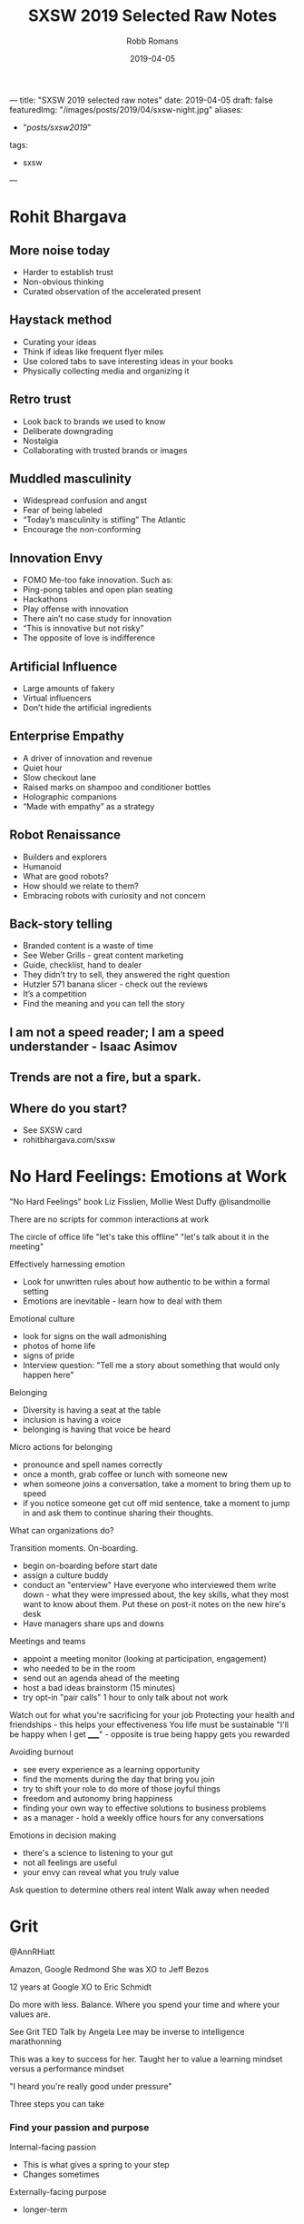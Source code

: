 ﻿---
title: "SXSW 2019 selected raw notes"
date: 2019-04-05
draft: false
featuredImg: "/images/posts/2019/04/sxsw-night.jpg"
aliases:
  - "/posts/sxsw2019/"
tags: 
  - sxsw
---
#+TITLE: SXSW 2019 Selected Raw Notes
#+AUTHOR: Robb Romans
#+DATE: 2019-04-05
#+DRAFT: false
#+TAGS: sxsw, tech, future

* Rohit Bhargava
** More noise today
- Harder to establish trust
- Non-obvious thinking
- Curated observation of the accelerated present

** Haystack method
- Curating your ideas
- Think if ideas like frequent flyer miles
- Use colored tabs to save interesting ideas in your books
- Physically collecting media and organizing it

** Retro trust
- Look back to brands we used to know
- Deliberate downgrading
- Nostalgia
- Collaborating with trusted brands or images

** Muddled masculinity
- Widespread confusion and angst
- Fear of being labeled
- “Today’s masculinity is stifling” The Atlantic
- Encourage the non-conforming

** Innovation Envy
- FOMO Me-too fake innovation. Such as:
- Ping-pong tables and open plan seating
- Hackathons
- Play offense with innovation
- There ain’t no case study for innovation
- “This is innovative but not risky”
- The opposite of love is indifference

** Artificial Influence
- Large amounts of fakery
- Virtual influencers
- Don’t hide the artificial ingredients

** Enterprise Empathy
- A driver of innovation and revenue
- Quiet hour
- Slow checkout lane
- Raised marks on shampoo and conditioner bottles
- Holographic companions
- “Made with empathy” as a strategy

** Robot Renaissance
- Builders and explorers
- Humanoid
- What are good robots?
- How should we relate to them?
- Embracing robots with curiosity and not concern

** Back-story telling
- Branded content is a waste of time
- See Weber Grills - great content marketing
- Guide, checklist, hand to dealer
- They didn’t try to sell, they answered the right question
- Hutzler 571 banana slicer - check out the reviews
- It’s a competition
- Find the meaning and you can tell the story


** I am not a speed reader; I am a speed understander - Isaac Asimov
** Trends are not a fire, but a spark.
** Where do you start?
- See SXSW card
- rohitbhargava.com/sxsw

* No Hard Feelings: Emotions at Work
"No Hard Feelings" book
Liz Fisslien, Mollie West Duffy
@lisandmollie

There are no scripts for common interactions at work

The circle of office life
"let's take this offline"
"let's talk about it in the meeting"

Effectively harnessing emotion
- Look for unwritten rules about how authentic to be within a formal
  setting
- Emotions are inevitable - learn how to deal with them

Emotional culture
- look for signs on the wall admonishing
- photos of home life
- signs of pride
- Interview question: "Tell me a story about something that would only
  happen here"

Belonging
- Diversity is having a seat at the table
- inclusion is having a voice
- belonging is having that voice be heard

Micro actions for belonging
- pronounce and spell names correctly
- once a month, grab coffee or lunch with someone new
- when someone joins a conversation, take a moment to bring them up to
  speed
- if you notice someone get cut off mid sentence, take a moment to
  jump in and ask them to continue sharing their thoughts.

What can organizations do?

Transition moments. On-boarding.
- begin on-boarding before start date
- assign a culture buddy
- conduct an "enterview" Have everyone who interviewed them write
  down - what they were impressed about, the key skills, what they
  most want to know about them. Put these on post-it notes on the new
  hire's desk
- Have managers share ups and downs

Meetings and teams
- appoint a meeting monitor (looking at participation, engagement)
- who needed to be in the room
- send out an agenda ahead of the meeting
- host a bad ideas brainstorm (15 minutes)
- try opt-in "pair calls" 1 hour to only talk about not work


Watch out for what you're sacrificing for your job
Protecting your health and friendships - this helps your effectiveness
You life must be sustainable
"I'll be happy when I get _____" - opposite is true being happy gets
you rewarded

Avoiding burnout
- see every experience as a learning opportunity
- find the moments during the day that bring you join
- try to shift your role to do more of those joyful things
- freedom and autonomy bring happiness
- finding your own way to effective solutions to business problems
- as a manager - hold a weekly office hours for any conversations

Emotions in decision making
- there's a science to listening to your gut
- not all feelings are useful
- your envy can reveal what you truly value

Ask question to determine others real intent
Walk away when needed

* Grit
@AnnRHiatt

Amazon, Google
Redmond
She was XO to Jeff Bezos

12 years at Google
XO to Eric Schmidt

Do more with less. Balance.
Where you spend your time and where your values are.

See Grit TED Talk by Angela Lee
may be inverse to intelligence
marathonning

This was a key to success for her.
Taught her to value a learning mindset versus a performance mindset

"I heard you're really good under pressure"

Three steps you can take

*** Find your passion and purpose
Internal-facing passion
- This is what gives a spring to your step
- Changes sometimes
Externally-facing purpose
- longer-term

*** Managing through change
- monitor for frustration and burn out
- you
- your team
- your support network

She made a spreadsheet
Column A her tasks and responsibilities
Column B was the things she really like to do
Column C how to springboard from those to ideal future

Bring your teams along with you
Communicate the what and the why
- cycling analogy - when you know the finish line you can work harder

Your friend network
- communicate your goals with them

*** Institutionalizing grit
- how do you organize your team to do this
- incentivize this
- OKR (John Dorr book) (moon shots - aim high - you won't make all of them)
- trust
- authenticity, open discussion
- safe to fail
- hire people who aim higher
- team aimed at the same star

*** Reinvention
- Book: Art and Fear. Learning mind set did better.
- avoid perfectionist paralysis.
- put in the reps. wake up, kick ass, repeat.
- dedicate time to analyze your failures (and your big successes)
- Jeff would lock himself in a hotel room for a week with no stimulus
  and write in a notebook.
- being comfortable with uncomfortable. she sold everything and moved
  to Spain.
- Erik Schmidt: "when possible, say yes" Expand your circle of
  influence - add experts - and learn.

*** Pivoting
- habits to be made
- Pareto principle (apply this to your TODO list)
- Eat that frog on the 20%
- be thoughtful
- changing your priorities may upset some people. focus on what is
  truly important and delegate or drop the rest.

Biggest contributor to happiness at work is a feeling of control.
Time box your calendar. Take those 20% tasks and lock them into your
calendar for a couple hours. Set a hard start and stop.

Delegate more. Focus on the biggest deliverable. Help your direct
reports do this also.

Read "Time for Happiness" - HBR

Reward your employees with time if you can.
There's nothing to celebrate in useless toil.

Productivity isn't a virtue. Creativity, Generosity.

* Engineering a team for high growth
Panelists: Yahoo, StitchFix, Slack, WeWork

First, must build trust

How do you prepare for change?
- must constantly adapt your role as needed
- at the beginning of growth, hire generalists
- as you scale, hire more specialists
- find leaders with domain experience
- expect difficulty
- hire people that can handle that amount of change

If you're doing the same thing you did last year, you're not being
successful

face to face travel is critical to building emotional trust and
effective relationships - builds team capability.

remote-friendly culture - Dave Coupland talked about how to be a good
remote engineer. Assume positive intent. Ask questions.

Maintaining culture as you scale
- knowing your values
- have relevant questions and interview for them
- create reward systems for those values
- evolve as you grow
- reward, remind, incentivize
- brainstorm: what are some of the behaviors that make us successful,
  what behaviors get you promoted here? Then see if these answers
  match your values.
- values are the living practices of the leaders and what they uphold
- what's your company OS? values, principles, leadership practices
- stitchfix: bring, kind, oriented
- engineering values: product-centric, bias for action, simple
  solution, quick ship.
- Product interview for every engineer - collaborate with
  non-technical person to solve a business problem. finds strong
  communicators.

- finding people who have built something from the ground up
- passionate about solving workplace issues

Attracting and retaining talent
- takes time - build interest by speaking at conferences
- active blog presence to build tech brand
- open to hire remote
- "wework is a technology company"
- have a compelling vision and mission
- people join companies for mission (initially) brand is key
- people join ultimately for people
- how does your company become known for a certain type of technology?
- you must be able to sell and evangelize that vision for the future
- we fall in love with people (not companies)
- expose applicants to a wide variety of folks

How do you sell employees on a longer-term vision (and with respect to
it may not be fully defined or may be confidential)
- how do you communicate in powerful way?
- write a lot
- find the motivations of the candidate and explain the overlap
- your job as manager is painting the big picture
- Share OKRs

Status
- what is the problem you're trying to solve?
- awareness
- socialization
- what are the early warning signs of when something is not going to
  scale?

What are your top use cases for your 2020 vision?
Building out a road map

Have a process defined where new people can make their first commit on
the first day. First feature in first month. New architects take
longer. Invest in the tools you need to do this.

think about culture *add*, instead of culture *fit*

Recruiting is a long game. Don't compromise your values.

Have a list of people that you regularly get coffee.

OKRs - you must be able to measure what you value. you can let the
teams define how they measure.

* Startups, Partnerships, Trends and Google

What offerings could help us with our Docs Platform?

Google, Anchor (podcasting, just bought by Spotify), Overtime (sports)

Most startups need a host


GFS - Google for Startups

Start on Android
LJ Erwin
lje@google.com

Google Sand Hill program
After series A, through VC referral

- treat partnerships like mature companies treat hiring.
- what can you do or not do with a particular partner
- will the users really come from a product integration?
- time as most valuable product
- partnering with other startups where incentives align
- unsplash
- look for companies thinking of making integration easy (APIs)
- how adventurous are they? risk taking ability. be careful how much
  time you invest in large/low-risk tolerance companies.

watch out for prioritizing short-term growth
don't give away/lend too much value to big partners - damages your
leverage

Google is an AI-first company
fintech (conference this week), health care, social impact verticals

stay relentlessly focused on your mission. achieving product-market
fit and scale as rapidly as possible.

reap what you sow

* DevOps
stitchfix.com 1B public
sensormatic solutions
CI&T
GH

- speed of delivery
- CD
- no waterfall planning
- it's about principles, not tools
- removing walls
- aligning incentives
- if you write code, you're on call
- leveraging successful os methodology in your org
- enterprise open source
- speed with accuracy
- most important metrics: measure it then leverage it. uptime,
  releases per day, sales, bad choice of metrics can tell you the
  wrong things, cycle time, regressions
- continuous improvement, SRE, blameless postmortems, extract
  learnings, psychological safety, five whys to find root cause

What excites you about 2019?
- chaos engineering (Netflix) building resilience
- cloud is a race to the bottom
- hybrid is the next phase
- you must keep investing in tooling
- let teams decide where to invest
- increase reliability and decrease tech debt
- and be able to make a business case for this
- cost of risk

* The Alchemy and Science of Metrics
Presenter from Indeed.com

how do you know if your ideas work? use big data.
data is useless - it can only give you answers

Alchemy
- incomplete
- inflexible
- inexplicable

creating a science of metrics
quality and quantity
define a holistic system
manipulate the system to achieve your goal

engagement = clicks

searches
page views
monthly unique visitors
page count
DAU daily active users

turn data into information

there is one right metric for everyone: lifetime value
total product benefit generated over all time
this could take a lifetime to measure

meta-metrics
- sensitivity: how quickly you can influence and move a metric
- correlation: frequency of agreement with lifetime value
- plot sensitivity vs correlation

Pareto principle applied to efficiency - when you can't improve one
thing without making something else work.
- reward vs. risk
- healthy vs. delicious

"efficient frontier" between sensitivity and correlation as relates to
lifetime value.

map standard product funnel to metrics
e.g. search tap apply interview offer

problem to work to output to input to work to output and so on

where to validate changes? at decision points
favor outcomes when late in the funnel

(session is being recorded)

* Building an In-House Design Powerhouse
Building an In-House Design Powerhouse
Stephen Gates, Head of Design Transformation at InVision

creating change
- avoid the thought trap. think beyond the project in front of you.
  not about being right (because then someone else is wrong)
- don't rationalize mediocracy
- align the source of truth for your work to data, research, and real
  consumers
- start thinking about the words you use
- take the light bulbs out of your deck inspiration vs creativity
- invision design leadership forum
- invision design exchange
- a cover band never changed the world

You create change through a lot of little things that add up to
something big.

"This might get me fired" Gregory Larkin.

The transformation will not be approved.

Teach, partner, lead the change to truly break through.

* Product design in the age of AI
VP Product at Shutterstock

opportunity analysis
opportunity compass
capturing intent
feedback must be validated against user experience and IA
learn and release
define, synthesize, prepare
become a data enthusiast (hire a data scientist)

* A New Space Age: Disrupting Investment & Innovation
What's next?
- speed
- time
- relativity
- black holes
- holographic principle (each particle contains all universal information)
- quantum behavior
- consciousness has no definition of time

Cause and effect
- breaking the relativity model
- inter-dimensional travel
- we don't know what we're looking for, if we don't have a common
  ancestor
- the renaissance focus on transient qualities e.g. beauty
- we are the transient ones
- getting beyond transience to be able to travel through space and
  time
- Newtonian physics then relativity (100 years)
- must beat the odds / break the system to travel

The impossible is probable
- Plato's allegory of the cave
- we're at a tipping point in history
- intergalactic travel in her lifetime
- redefining what it means to be human
- the definition of consciousness

*  Leadership and Decision Making for Business and Life
Dave Berke

84 days OCS
then Flight school
9/11 then war
We created a little America in the green zone
Devlin report
key terrain
hearts and minds - pacification and stabilization
tipping point


Lessons learned:
- humility
- ownership
- team work

Leadership is the most important thing on the battlefield.

Book: Extreme Ownership

- cover and move
  - team work
  - work together - no silos
  - enemy is outside the wire
  - if the team fails, everyone fails
  - relationships

- simple
  - if you're people aren't doing what you want them to, it's your fault
  - simplify the mission: what is the goal
  - communication: simple, clear, concise
  - if people don't understand, they can't execute

- prioritize and execute
  - detach from emotion
  - relax, look around, make a call

- decentralized command
  - everyone leads
  - team must understand why
  - don't wait for orders - lead
  - work yourself out of a job

people at the lowest level at the bottom of the organizations can
adapt and improvise if they understand the mission.

these things are simple but not easy

Extreme Ownership (book title)
- attitude/mind set
- no one to blame
- own all problems
- lead up and down the chain

Leadership is hard. Take ownership. Solve your own problems.
